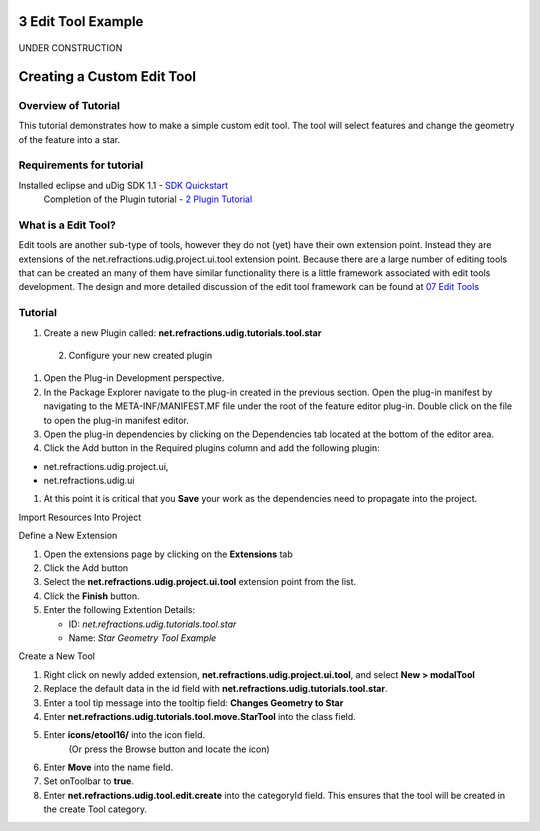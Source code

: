 3 Edit Tool Example
===================

.. figure:: images/icons/emoticons/forbidden.gif
   :align: center
   :alt: 

UNDER CONSTRUCTION

Creating a Custom Edit Tool
===========================

Overview of Tutorial
~~~~~~~~~~~~~~~~~~~~

This tutorial demonstrates how to make a simple custom edit tool. The tool will select features and
change the geometry of the feature into a star.

Requirements for tutorial
~~~~~~~~~~~~~~~~~~~~~~~~~

Installed eclipse and uDig SDK 1.1 - `SDK Quickstart <1%20SDK%20Quickstart.html>`_
 Completion of the Plugin tutorial - `2 Plugin Tutorial <2%20Plugin%20Tutorial.html>`_

What is a Edit Tool?
~~~~~~~~~~~~~~~~~~~~

Edit tools are another sub-type of tools, however they do not (yet) have their own extension point.
Instead they are extensions of the net.refractions.udig.project.ui.tool extension point. Because
there are a large number of editing tools that can be created an many of them have similar
functionality there is a little framework associated with edit tools development. The design and
more detailed discussion of the edit tool framework can be found at `07 Edit
Tools <07%20Edit%20Tools.html>`_

Tutorial
~~~~~~~~

1. Create a new Plugin called: **net.refractions.udig.tutorials.tool.star**
 2. Configure your new created plugin

#. Open the Plug-in Development perspective.
#. In the Package Explorer navigate to the plug-in created in the previous section. Open the plug-in
   manifest by navigating to the META-INF/MANIFEST.MF file under the root of the feature editor
   plug-in. Double click on the file to open the plug-in manifest editor.
#. Open the plug-in dependencies by clicking on the Dependencies tab located at the bottom of the
   editor area.
#. Click the Add button in the Required plugins column and add the following plugin:

-  net.refractions.udig.project.ui,
-  net.refractions.udig.ui

#. At this point it is critical that you **Save** your work as the dependencies need to propagate
   into the project.

Import Resources Into Project

Define a New Extension

#. Open the extensions page by clicking on the **Extensions** tab
#. Click the Add button
#. Select the **net.refractions.udig.project.ui.tool** extension point from the list.
#. Click the **Finish** button.
#. Enter the following Extention Details:

   -  ID: *net.refractions.udig.tutorials.tool.star*
   -  Name: *Star Geometry Tool Example*

Create a New Tool

#. Right click on newly added extension, **net.refractions.udig.project.ui.tool**, and select **New
   > modalTool**
#. Replace the default data in the id field with **net.refractions.udig.tutorials.tool.star**.
#. Enter a tool tip message into the tooltip field: **Changes Geometry to Star**
#. Enter **net.refractions.udig.tutorials.tool.move.StarTool** into the class field.
#. Enter **icons/etool16/** into the icon field.
    (Or press the Browse button and locate the icon)
#. Enter **Move** into the name field.
#. Set onToolbar to **true**.
#. Enter **net.refractions.udig.tool.edit.create** into the categoryId field. This ensures that the
   tool will be created in the create Tool category.

